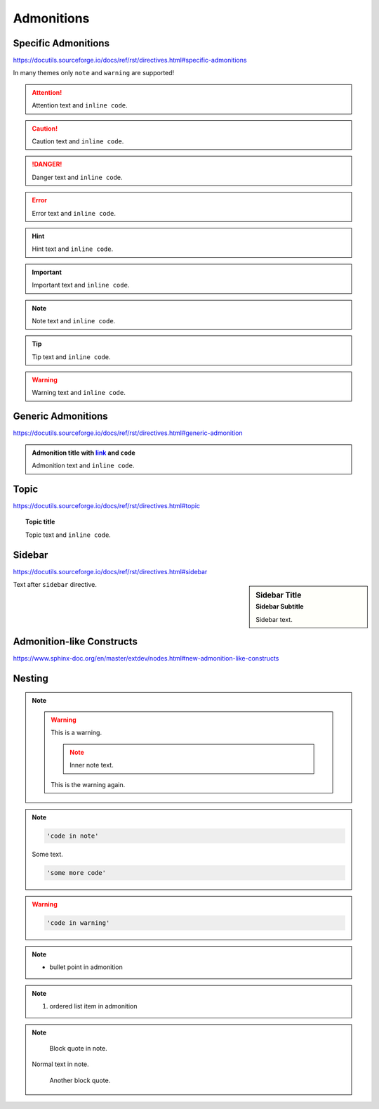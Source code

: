Admonitions
===========

Specific Admonitions
--------------------

https://docutils.sourceforge.io/docs/ref/rst/directives.html#specific-admonitions

In many themes only ``note`` and ``warning`` are supported!

.. attention::

    Attention text and ``inline code``.

.. caution::

    Caution text and ``inline code``.

.. danger::

    Danger text and ``inline code``.

.. error::

    Error text and ``inline code``.

.. hint::

    Hint text and ``inline code``.

.. important::

    Important text and ``inline code``.

.. note::

    Note text and ``inline code``.

.. tip::

    Tip text and ``inline code``.

.. warning::

    Warning text and ``inline code``.


Generic Admonitions
-------------------

https://docutils.sourceforge.io/docs/ref/rst/directives.html#generic-admonition

.. admonition:: Admonition title with `link <Admonitions>`_ and ``code``

    Admonition text and ``inline code``.


Topic
-----

https://docutils.sourceforge.io/docs/ref/rst/directives.html#topic

.. topic:: Topic title

    Topic text and ``inline code``.


Sidebar
-------

https://docutils.sourceforge.io/docs/ref/rst/directives.html#sidebar

.. sidebar:: Sidebar Title
    :subtitle: Sidebar Subtitle

    Sidebar text.

Text after ``sidebar`` directive.


Admonition-like Constructs
--------------------------

https://www.sphinx-doc.org/en/master/extdev/nodes.html#new-admonition-like-constructs

.. seealso:: https://www.sphinx-doc.org/en/master/usage/restructuredtext/directives.html#directive-seealso
    and ``some inline code``

.. seealso::

    Text.

    Module :mod:`insipid_sphinx_theme`
        Documentation of the :mod:`insipid_sphinx_theme` module.
 
    `Sphinx Documentation <https://www.sphinx-doc.org/>`_
        Documentation for Sphinx.

.. versionadded:: 3.14

    https://www.sphinx-doc.org/en/master/usage/restructuredtext/directives.html#directive-versionadded

.. versionchanged:: 3.14

    https://www.sphinx-doc.org/en/master/usage/restructuredtext/directives.html#directive-versionchanged

.. deprecated:: 3.14

    https://www.sphinx-doc.org/en/master/usage/restructuredtext/directives.html#directive-deprecated


Nesting
-------

.. note::

    .. warning::

        This is a warning.

        .. note::

            Inner note text.

        This is the warning again.

.. note::

    .. code-block::

        'code in note'

    Some text.

    .. code-block::

        'some more code'

.. warning::

    .. code-block::

        'code in warning'

.. note::

    * bullet point in admonition

.. note::

    #. ordered list item in admonition

.. note::

    ..

        Block quote in note.

    Normal text in note.

        Another block quote.
